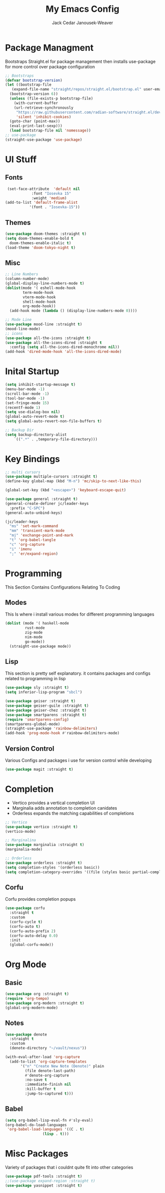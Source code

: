 #+TITLE: My Emacs Config
#+AUTHOR: Jack Cedar Janousek-Weaver

#+PROPERTY: header-args:emacs-lisp :tangle ./.emacs.d/init.el :mkdirp yes

* Package Managment
Bootstraps Straight.el for package management
then installs use-package for more control over package configuration 
#+begin_src emacs-lisp
  ;; Bootstraps 
  (defvar bootstrap-version)
  (let ((bootstrap-file
	 (expand-file-name "straight/repos/straight.el/bootstrap.el" user-emacs-directory))
	(bootstrap-version 6))
    (unless (file-exists-p bootstrap-file)
      (with-current-buffer
	  (url-retrieve-synchronously
	   "https://raw.githubusercontent.com/radian-software/straight.el/develop/install.el"
	   'silent 'inhibit-cookies)
	(goto-char (point-max))
	(eval-print-last-sexp)))
    (load bootstrap-file nil 'nomessage))
  ;; use-package
  (straight-use-package 'use-package)
#+end_src

* UI Stuff
** Fonts
#+begin_src emacs-lisp
   (set-face-attribute  'default nil
  		      :font "Iosevka 15"
  		      :weight 'medium)
  (add-to-list 'default-frame-alist
             '(font . "Iosevka-15"))
#+end_src

** Themes
#+begin_src emacs-lisp
  (use-package doom-themes :straight t)
  (setq doom-themes-enable-bold t
	doom-themes-enable-italic t)
  (load-theme 'doom-tokyo-night t)
#+end_src

** Misc
#+begin_src emacs-lisp
  ;; Line Numbers
  (column-number-mode)
  (global-display-line-numbers-mode t)
  (dolist(mode '( eshell-mode-hook
		  term-mode-hook
		  vterm-mode-hook
		  shell-mode-hook
		  org-mode-hook))
    (add-hook mode (lambda () (display-line-numbers-mode 0))))

  ;; Mode Line
  (use-package mood-line :straight t)
  (mood-line-mode)
  ;; icons
  (use-package all-the-icons :straight t)
  (use-package all-the-icons-dired :straight t
    :config (setq all-the-icons-dired-monochrome nil))
  (add-hook 'dired-mode-hook 'all-the-icons-dired-mode)

#+end_src

* Inital Startup
#+begin_src emacs-lisp
  (setq inhibit-startup-message t)
  (menu-bar-mode -1)
  (scroll-bar-mode -1)
  (tool-bar-mode -1)
  (set-fringe-mode 15)
  (recentf-mode 1)
  (setq use-dialog-box nil)
  (global-auto-revert-mode t)
  (setq global-auto-revert-non-file-buffers t)

  ;; Backup Dir
  (setq backup-directory-alist
	  `((".*" . ,temporary-file-directory)))

#+end_src

* Key Bindings
#+begin_src emacs-lisp
  ;; multi cursors
  (use-package multiple-cursors :straight t)
  (define-key global-map (kbd "M-n") 'mc/skip-to-next-like-this)

  (global-set-key (kbd "<escape>") 'keyboard-escape-quit)

  (use-package general :straight t)
  (general-create-definer jc/leader-keys
    :prefix "C-SPC")
  (general-auto-unbind-keys)

  (jc/leader-keys
    "ms" 'set-mark-command
    "mm" 'transient-mark-mode
    "mj" 'exchange-point-and-mark
    "t" 'org-babel-tangle
    "c" 'org-capture
    "i" 'imenu
    ";" 'er/expand-region)
#+end_src


* Programming
This Section Contains Configurations Relating To Coding
** Modes
This Is where i install various modes for different programming languages
#+begin_src emacs-lisp
  (dolist (mode '( haskell-mode
		   rust-mode
		   zig-mode
		   nim-mode
		   go-mode))
    (straight-use-package mode))

#+end_src

** Lisp
This section is pretty self explanatory.
it contains packages and configs related to programming in lisp
#+begin_src emacs-lisp
  (use-package sly :straight t)
  (setq inferior-lisp-program "sbcl")

  (use-package geiser :straight t)
  (use-package geiser-guile :straight t)
  (use-package geiser-chez :straight t)
  (use-package smartparens :straight t)
  (require 'smartparens-config)
  (smartparens-global-mode)
  (straight-use-package 'rainbow-delimiters)
  (add-hook 'prog-mode-hook #'rainbow-delimiters-mode)
#+end_src

** Version Control
Various Configs and packages i use for version control while developing
#+begin_src emacs-lisp
  (use-package magit :straight t)

#+end_src

* Completion
 * Vertico provides a vertical completion UI
 * Marginalia adds annotation to completion canidates
 * Orderless expands the matching capabilities of completions
#+begin_src emacs-lisp
  ;; Vertico
  (use-package vertico :straight t)
  (vertico-mode)

  ;; Marginalina
  (use-package marginalia :straight t)
  (marginalia-mode)

  ;; Orderless
  (use-package orderless :straight t)
  (setq completion-styles '(orderless basic))
  (setq completion-category-overrides '((file (styles basic partial-completion))))
#+end_src

** Corfu
Corfu provides completion popups
#+begin_src emacs-lisp
  (use-package corfu
    :straight t
    :custom
    (corfu-cycle t)
    (corfu-auto t)
    (corfu-auto-prefix 2)
    (corfu-auto-delay 0.0)
    :init 
    (global-corfu-mode))

#+end_src

* Org Mode
** Basic
#+begin_src emacs-lisp
  (use-package org :straight t)
  (require 'org-tempo)
  (use-package org-modern :straight t)
  (global-org-modern-mode)
#+end_src

** Notes
#+begin_src emacs-lisp
  (use-package denote
    :straight t
    :custom
    (denote-directory "~/vault/nexus"))

  (with-eval-after-load 'org-capture
    (add-to-list 'org-capture-templates
		 '("n" "Create New Note (Denote)" plain
		   (file denote-last-path)
		   #'denote-org-capture
		   :no-save t
		   :immediate-finish nil
		   :kill-buffer t
		   :jump-to-captured t)))

#+end_src
** Babel
#+begin_src emacs-lisp
  (setq org-babel-lisp-eval-fn #'sly-eval)
  (org-babel-do-load-languages
   'org-babel-load-languages '((C . t)
			       (lisp . t)))
#+end_src


* Misc Packages
Variety of packages that i couldnt quite fit into other categories
#+begin_src emacs-lisp
  (use-package pdf-tools :straight t)
  ;;(use-package expand-region :straight t)
  (use-package yasnippet :straight t)
#+end_src 


